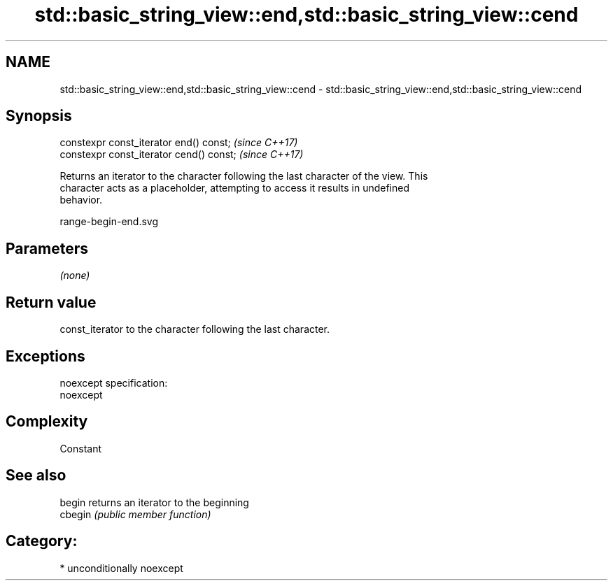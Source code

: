 .TH std::basic_string_view::end,std::basic_string_view::cend 3 "2017.04.02" "http://cppreference.com" "C++ Standard Libary"
.SH NAME
std::basic_string_view::end,std::basic_string_view::cend \- std::basic_string_view::end,std::basic_string_view::cend

.SH Synopsis
   constexpr const_iterator end() const;   \fI(since C++17)\fP
   constexpr const_iterator cend() const;  \fI(since C++17)\fP

   Returns an iterator to the character following the last character of the view. This
   character acts as a placeholder, attempting to access it results in undefined
   behavior.

   range-begin-end.svg

.SH Parameters

   \fI(none)\fP

.SH Return value

   const_iterator to the character following the last character.

.SH Exceptions

   noexcept specification:  
   noexcept
     

.SH Complexity

   Constant

.SH See also

   begin  returns an iterator to the beginning
   cbegin \fI(public member function)\fP 

.SH Category:

     * unconditionally noexcept
